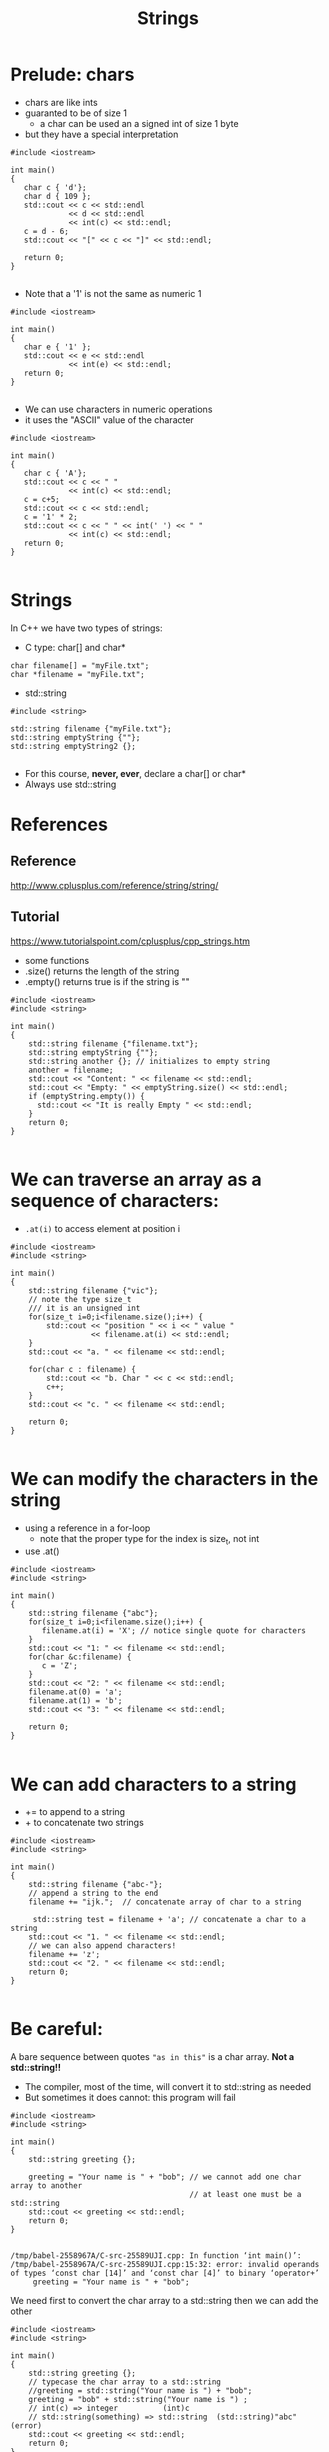 #+STARTUP: showall
#+STARTUP: lognotestate
#+TAGS:
#+SEQ_TODO: TODO STARTED DONE DEFERRED CANCELLED | WAITING DELEGATED APPT
#+DRAWERS: HIDDEN STATE
#+TITLE: Strings
#+CATEGORY: 
#+PROPERTY: header-args: lang           :varname value
#+PROPERTY: header-args:sqlite          :db /path/to/db  :colnames yes
#+PROPERTY: header-args:C++             :results output :flags -std=c++17 -Wall --pedantic -Werror
#+PROPERTY: header-args:R               :results output  :colnames yes

* Prelude: chars

- chars are like ints
- guaranted to be of size 1
  - a char can be used an a signed int of size 1 byte
- but they have a special interpretation

#+BEGIN_SRC C++ :main no :flags -std=c++17 -Wall --pedantic -Werror :results output :exports both
#include <iostream>

int main()
{
   char c { 'd'};
   char d { 109 };
   std::cout << c << std::endl 
             << d << std::endl
             << int(c) << std::endl;
   c = d - 6;
   std::cout << "[" << c << "]" << std::endl;

   return 0;
}

#+END_SRC

#+RESULTS:
#+begin_example
d
m
100
[g]
#+end_example

- Note that a '1' is not the same as numeric 1

#+BEGIN_SRC C++ :main no :flags -std=c++17 -Wall --pedantic -Werror :results output :exports both
#include <iostream>

int main()
{
   char e { '1' };
   std::cout << e << std::endl 
             << int(e) << std::endl;
   return 0;
}

#+END_SRC

#+RESULTS:
#+begin_example
1
49
#+end_example

- We can use characters in numeric operations
- it uses the "ASCII" value of the character

#+BEGIN_SRC C++ :main no :flags -std=c++17 -Wall --pedantic -Werror :results output :exports both
#include <iostream>

int main()
{
   char c { 'A'};
   std::cout << c << " " 
             << int(c) << std::endl;
   c = c+5;
   std::cout << c << std::endl;
   c = '1' * 2;
   std::cout << c << " " << int(' ') << " " 
             << int(c) << std::endl;
   return 0;
}

#+END_SRC

#+RESULTS:
#+begin_example
A 65
F
b 32 98
#+end_example

* Strings

In C++ we have two types of strings:

- C type: char[] and char*


#+BEGIN_SRC C++
char filename[] = "myFile.txt";
char *filename = "myFile.txt";
#+END_SRC


- std::string

#+BEGIN_SRC C++
#include <string>

std::string filename {"myFile.txt"};
std::string emptyString {""};
std::string emptyString2 {};

#+END_SRC

- For this course, *never, ever*, declare a char[] or char*
- Always use std::string


* References

** Reference
 http://www.cplusplus.com/reference/string/string/

** Tutorial
 https://www.tutorialspoint.com/cplusplus/cpp_strings.htm

- some functions
- .size() returns the length of the string
- .empty() returns true is if the string is ""

#+BEGIN_SRC C++ :main no :results output :flags -std=c++17 -Wall --pedantic -Werror :exports both
#include <iostream>
#include <string>

int main()
{
    std::string filename {"filename.txt"};
    std::string emptyString {""};
    std::string another {}; // initializes to empty string
    another = filename;
    std::cout << "Content: " << filename << std::endl;
    std::cout << "Empty: " << emptyString.size() << std::endl;
    if (emptyString.empty()) {
      std::cout << "It is really Empty " << std::endl;
    }
    return 0;
}

#+END_SRC

#+RESULTS:
#+begin_example
Content: filename.txt
Empty: 0
It is really Empty
#+end_example


* We can traverse an array as a sequence of characters:

- ~.at(i)~ to access element at position i

#+BEGIN_SRC C++ :main no :results output :flags -std=c++17 -Wall --pedantic :exports both
#include <iostream>
#include <string>

int main()
{
    std::string filename {"vic"};
    // note the type size_t
    /// it is an unsigned int
    for(size_t i=0;i<filename.size();i++) {
        std::cout << "position " << i << " value " 
                  << filename.at(i) << std::endl;
    }
    std::cout << "a. " << filename << std::endl;

    for(char c : filename) {
        std::cout << "b. Char " << c << std::endl;   
        c++;
    }
    std::cout << "c. " << filename << std::endl;

    return 0;
}

#+END_SRC

#+RESULTS:
#+begin_example
position 0 value v
position 1 value i
position 2 value c
a. vic
b. Char v
b. Char i
b. Char c
c. vic
#+end_example


* We can modify the characters in the string

- using a reference in a for-loop
  - note that the proper type for the index is size_t, not int
- use .at()

#+BEGIN_SRC C++ :main no :results output :flags -std=c++17 -Wall --pedantic :exports both
#include <iostream>
#include <string>

int main()
{
    std::string filename {"abc"};
    for(size_t i=0;i<filename.size();i++) {
       filename.at(i) = 'X'; // notice single quote for characters
    }
    std::cout << "1: " << filename << std::endl;
    for(char &c:filename) {
       c = 'Z'; 
    }
    std::cout << "2: " << filename << std::endl;
    filename.at(0) = 'a';
    filename.at(1) = 'b';
    std::cout << "3: " << filename << std::endl;

    return 0;
}

#+END_SRC

#+RESULTS:
#+begin_example
1: XXX
2: ZZZ
3: abZ
#+end_example

* We can add characters to a string

- += to append to a string
- + to concatenate two strings

#+BEGIN_SRC C++ :main no :results output :flags -std=c++17 -Wall --pedantic :exports both
#include <iostream>
#include <string>

int main()
{
    std::string filename {"abc-"};
    // append a string to the end
    filename += "ijk.";  // concatenate array of char to a string

     std::string test = filename + 'a'; // concatenate a char to a string
    std::cout << "1. " << filename << std::endl;
    // we can also append characters!
    filename += 'z';
    std::cout << "2. " << filename << std::endl;
    return 0;
}

#+END_SRC

#+RESULTS:
#+begin_example
1. abc-ijk.
2. abc-ijk.z
#+end_example

* Be careful:

A bare sequence between quotes ~"as in this"~ is a char array. *Not a std::string!!*

- The compiler, most of the time, will convert it to std::string as needed
- But sometimes it does cannot: this program will fail

#+BEGIN_SRC C++ :main no :results output :flags -std=c++17 -Wall --pedantic :exports both
#include <iostream>
#include <string>

int main()
{
    std::string greeting {};

    greeting = "Your name is " + "bob"; // we cannot add one char array to another
                                        // at least one must be a std::string
    std::cout << greeting << std::endl;
    return 0;
}

#+END_SRC

#+RESULTS:

#+BEGIN_EXAMPLE
/tmp/babel-2558967A/C-src-25589UJI.cpp: In function ‘int main()’:
/tmp/babel-2558967A/C-src-25589UJI.cpp:15:32: error: invalid operands of types ‘const char [14]’ and ‘const char [4]’ to binary ‘operator+’
     greeting = "Your name is " + "bob";
#+END_EXAMPLE

We need first to convert the char array to a std::string then we can add the other

#+BEGIN_SRC C++ :main no :results output :flags -std=c++17 -Wall --pedantic :exports both
#include <iostream>
#include <string>

int main()
{
    std::string greeting {};
    // typecase the char array to a std::string
    //greeting = std::string("Your name is ") + "bob"; 
    greeting = "bob" + std::string("Your name is ") ;
    // int(c) => integer          (int)c
    // std::string(something) => std::string  (std::string)"abc" (error)
    std::cout << greeting << std::endl;
    return 0;
}

#+END_SRC

#+RESULTS:

* Other string operations

Lots of new operations

http://www.cplusplus.com/reference/string/string/

Examples:


| Query  | size()             | return length of the string                      |
|        | empty()            | is the string empty?                             |
|        | back()             | returns last character                           |
|        | front()            | returns first character                          |
|        | substr(pos, len)   | return a substring                               |
|        | find               | find a character or a substring in a string      |
|--------+--------------------+--------------------------------------------------|
| Modify | clear()            | reset the string to "" (empty string)            |
|        | push_back(c)       | add  character c to the end of a string          |
|        | pop_back()         | remove last character (if it exists)             |
|        | +=                 | append another string or a character to a string |
|        | erase(pos, len)    | remove some characters from the string           |
|        | insert(pos, subst) | insert subst in a given location                 |

* Convert a string to numbers

- we need to use special functions to convert a string to an number

| stoi | string to int    |
| stod | string to double |

#+BEGIN_SRC C++ :main no :results output :flags -std=c++17 -Wall --pedantic :exports both
#include <iostream>
#include <string>

int main()
{
    std::string str1 {"45"};
    std::string str2 {"3.14159"};
    std::string str3 {"31337 with words"};
    std::string str4 {"words and 2"};

    int myint1 { std::stoi(str1) };
    int myint2 { std::stoi(str2) };
    int myint3 { std::stoi(str3) };
   // int myint4 = std::stoi(str4); // this one is invalid, will create an exception
    double myd { std::stod(str2) };
    std::cout << "std::stoi(\"" << str1 << "\") is " << myint1 << '\n';
    std::cout << "std::stoi(\"" << str2 << "\") is " << myint2 << '\n';
    std::cout << "std::stoi(\"" << str3 << "\") is " << myint3 << '\n';
    std::cout << "std::stod(\"" << str2 << "\") is " << myd << '\n';
    
    return 0;
}

#+END_SRC

#+RESULTS:
#+begin_example
std::stoi("45") is 45
std::stoi("3.14159") is 3
std::stoi("31337 with words") is 31337
std::stod("3.14159") is 3.14159
#+end_example

* Compare strings

- Very easy: just use == like any basic type
- We can use any typical comparison operation: >, <, >=, <=, ==, != 

#+BEGIN_SRC C++ :main no :results output :flags -std=c++17 -Wall --pedantic :exports both
#include <iostream>
#include <string>

int main()
{
    std::string you = "Bob";
    std::string me = "Daniel";    
    std::string he = "Daniel";
    std::string she = "Daniela";

    std::cout << (he == you) << std::endl;
    std::cout << (he == me) << std::endl;

    std::cout << std::boolalpha; // to print booleans nicely
    std::cout << (he == me) << std::endl;
    std::cout << (he > she) << std::endl;
    std::cout << (he >= she) << std::endl;
    std::cout << (he < she) << std::endl;
    std::cout << (he <= she) << std::endl;
    std::cout << (he != she) << std::endl;
    std::cout << (he == she) << std::endl;
    return 0;
}

#+END_SRC

#+RESULTS:
#+begin_example
0
1
true
false
false
true
true
true
false
#+end_example

* Reading strings

Note: This is the input read in the following examples.

#+BEGIN_EXAMPLE
SpongeBob Square-Pants

Daffy Duck!
#+END_EXAMPLE

** read one line at a time

Note how the empty line is read

#+BEGIN_SRC C++ :main no :results output :flags -std=c++17 -Wall --pedantic :exports both :cmdline < dmg.txt
#include <iostream>
#include <string>

int main()
{
    std::string name {};
    while (std::getline(std::cin, name)) {
       std::cout << "Line: " << name << std::endl;
    }
    
    return 0;
}

#+END_SRC

#+RESULTS:
#+begin_example
Line: SpongeBob Square-Pants
Line: 
Line: Daffy Duck!
#+end_example

*** Or you can read one "token" at a time

- this reads a "token" (word separated by "whitespace")
- note how it skips whitespace before reading the token
  - we don't read the empty line

#+BEGIN_SRC C++ :main no :results output :flags -std=c++17 -Wall --pedantic :exports both :cmdline < dmg.txt
#include <iostream>
#include <string>

int main()
{
    std::string word {};
    while (std::cin >> word) {
       std::cout << "Token: " << word << std::endl;
    }
    return 0;
}
#+END_SRC

#+RESULTS:
#+begin_example
Token: SpongeBob
Token: Square-Pants
Token: Daffy
Token: Duck!
#+end_example

* summary
* extra: string comparison

to understand how strings are compared, 
let us implement a function that compares two strings,
to determine if one is "<=" than the other

#+BEGIN_SRC C++ :results verbatim :output both
#include <iostream>

bool string_less_or_equal(const std::string st1,
                      const std::string st2) {
    if (st1.size() ==0)
        return true; // both empty => same
    if (st2.size() ==0)
        return false; // one empty => different
    // compare the first char
    if (st1.front() == st2.front()) {
        // same first char: compare the remaining strings
        return string_less_or_equal(st1.substr(1), st2.substr(1));
    } else {
        // different first char: compare them
        return st1.front() < st2.front();
    }
}


int main()
{
    std::cout << string_less_or_equal("daniel", "daniela") << std::endl;
    std::cout << string_less_or_equal("daniel", "daniel") << std::endl;
    std::cout << string_less_or_equal("daniela", "daniel") << std::endl;
    return 0;
}

#+END_SRC

#+RESULTS:
#+begin_example
1
1
0
#+end_example

Once we have <=, we can implement any other operation in terms of it

#+BEGIN_SRC C++ :results verbatim :output both
#include <iostream>

bool string_less_or_equal(const std::string &st1,
                      const std::string &st2) {
    if (st1.size() ==0)
        return true;
    if (st2.size() ==0)
        return false;
    if (st1.front() == st2.front()) {
        // compare the remaining strings
        return string_less_or_equal(st1.substr(1), st2.substr(1));
    } else {
        // compare the front string
        return st1.front() < st2.front();
    }
}

bool string_equal(const std::string &st1, const std::string &st2) {
    return string_less_or_equal(st1, st2) && string_less_or_equal(st2, st1);
}

bool string_not_equal(const std::string &st1, const std::string &st2) {
    return ! string_equal(st1,st2);
}

bool string_less_than(const std::string &st1, const std::string &st2) {
    return string_less_or_equal(st1, st2) && ! string_equal(st1,st2);
}

bool string_bigger_than(const std::string &st1, const std::string &st2) {
    return string_less_or_equal(st2, st1) && ! string_equal(st1, st2);
}

bool string_bigger_or_equal(const std::string &st1, const std::string &st2) {
    return string_less_or_equal(st2, st1);
}


int main()
{
    std::cout << string_less_or_equal("daniel", "daniela") << std::endl;
    std::cout << string_less_than("daniel", "daniela") << std::endl;
    std::cout << string_equal("daniel", "daniela") << std::endl;
    std::cout << string_not_equal("daniel", "daniela") << std::endl;
    std::cout << string_bigger_or_equal("daniel", "daniela") << std::endl;
    std::cout << string_bigger_than("daniel", "daniela") << std::endl;
    return 0;
}

#+END_SRC

#+RESULTS:
#+begin_example
1
1
0
1
0
0
#+end_example

Here is a more efficient way to do it.  Mmm, it looks even more readable.

- So we compare strings up to the point they have the same number of characters
  - the moment one of these characters is different, we return with the result

- if we consume all common characters, the less_or_equal depends on which has less characters

#+BEGIN_SRC C++ :results verbatim :output both
#include <iostream>

bool string_less_or_equal(const std::string &st1,
                          const std::string &st2) 
{

    for(size_t i= 0; i< st1.size() && i < st2.size(); i++) {
        if (st1.at(i) != st2.at(i)) {
            return st1.at(i) < st2.at(i);
        }
    }
    return (st1.size() <= st2.size() );
}


int main()
{
    std::cout << string_less_or_equal("", "daniela") << std::endl;
    std::cout << string_less_or_equal("daniel", "") << std::endl;
    std::cout << string_less_or_equal("", "") << std::endl;
    
    std::cout << string_less_or_equal("aba", "aca") << std::endl;
    std::cout << string_less_or_equal("aca", "aba") << std::endl;

    std::cout << string_less_or_equal("daniel", "daniela") << std::endl;
    std::cout << string_less_or_equal("daniel", "daniel") << std::endl;
    std::cout << string_less_or_equal("daniela", "daniel") << std::endl;
    return 0;
}

#+END_SRC

#+RESULTS:
#+begin_example
1
0
1
1
0
1
1
0
#+end_example
